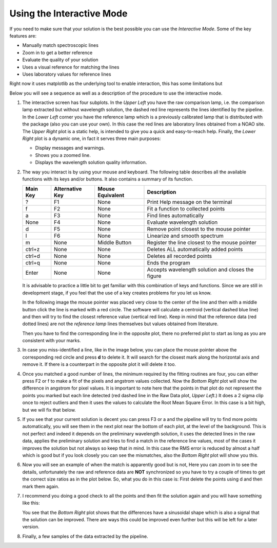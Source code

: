 Using the Interactive Mode
^^^^^^^^^^^^^^^^^^^^^^^^^^

If you need to make sure that your solution is the best possible you can use
the *Interactive Mode*. Some of the key features are:

- Manually match spectroscopic lines
- Zoom in to get a better reference
- Evaluate the quality of your solution
- Uses a visual reference for matching the lines
- Uses laboratory values for reference lines

Right now it uses matplotlib as the underlying tool to enable interaction, this
has some limitations but

Below you will see a sequence as well as a description of the procedure to use
the interactive mode.

1. The interactive screen has four subplots. In the *Upper Left* you have
   the raw comparison lamp, i.e. the comparison lamp extracted but without
   wavelength solution, the dashed red line represents the lines identified by
   the pipeline. In the *Lower Left* corner you have the reference lamp which is
   a previously calibrated lamp that is distributed with the package (also you
   can use your own). In this case the red lines are laboratory lines obtained
   from a NOAO site. The *Upper Right* plot is a static help, is intended to give
   you a quick and easy-to-reach help. Finally, the *Lower Right* plot is a
   dynamic one, in fact it serves three main purposes:

   - Display messages and warnings.
   - Shows you a zoomed line.
   - Displays the wavelength solution quality information.
   
   .. image:: img/interactive_001.png

2. The way you interact is by using your mouse and keyboard. The following table
   describes all the available functions with its keys and/or buttons. It also
   contains a summary of its function.

   +----------+-----------------+------------------+----------------------------------------------------+
   | Main Key | Alternative Key | Mouse Equivalent | Description                                        |
   +==========+=================+==================+====================================================+
   |    ?     |       F1        |      None        |  Print Help message on the terminal                |
   +----------+-----------------+------------------+----------------------------------------------------+
   |    f     |       F2        |      None        |  Fit a function to collected points                |
   +----------+-----------------+------------------+----------------------------------------------------+
   |    a     |       F3        |      None        |  Find lines automatically                          |
   +----------+-----------------+------------------+----------------------------------------------------+
   |   None   |       F4        |      None        |  Evaluate wavelength solution                      |
   +----------+-----------------+------------------+----------------------------------------------------+
   |    d     |       F5        |      None        |  Remove point closest to the mouse pointer         |
   +----------+-----------------+------------------+----------------------------------------------------+
   |    l     |       F6        |      None        |  Linearize and smooth spectrum                     |
   +----------+-----------------+------------------+----------------------------------------------------+
   |    m     |      None       |  Middle Button   | Register the line closest to the mouse pointer     |
   +----------+-----------------+------------------+----------------------------------------------------+
   |  ctrl+z  |      None       |      None        |  Deletes ALL automatically added points            |
   +----------+-----------------+------------------+----------------------------------------------------+
   |  ctrl+d  |      None       |      None        |  Deletes all recorded points                       |
   +----------+-----------------+------------------+----------------------------------------------------+
   |  ctrl+q  |      None       |      None        | Ends the program                                   |
   +----------+-----------------+------------------+----------------------------------------------------+
   |  Enter   |      None       |      None        |  Accepts wavelength solution and closes the figure |
   +----------+-----------------+------------------+----------------------------------------------------+

   It is advisable to practice a little bit to get familiar with this combination
   of keys and functions. Since we are still in development stage, if you feel
   that the use of a key creates problems for you let us know.

   In the following image the mouse pointer was placed very close to the center
   of the line and then with a middle button click the line is marked with a
   red circle. The software will calculate a centroid (vertical dashed blue line)
   and then will try to find the closest reference value (vertical red line).
   Keep in mind that the reference data (red dotted lines) are not the *reference
   lamp* lines themselves but values obtained from literature.

   .. image:: img/interactive_002.png

   Then you have to find the corresponding line in the opposite plot, there no
   preferred plot to start as long as you are consistent with your marks.

3. In case you miss-identified a line, like in the image below, you can place
   the mouse pointer above the corresponding red circle and press **d**
   to delete it. It will search for the closest mark along the horizontal axis
   and remove it. If there is a counterpart in the opposite plot it will delete
   it too.


   .. image:: img/interactive_bad-id_002.png
     :width: 100%

4. Once you matched a good number of lines, the minimum required by the fitting
   routines are four, you can either press F2 or f to make a fit of the pixels
   and angstrom values collected. Now the *Bottom Right* plot will show the
   difference in angstrom for pixel values. It is important to note here that
   the points in that plot do not represent the points you marked but each line
   detected (red dashed line in the Raw Data plot, *Upper Left*.) It does a 2
   sigma clip once to reject outliers and then it uses the values to calculate
   the Root Mean Square Error. In this case is a bit high, but we will fix that
   below.

   .. image:: img/interactive_004.png

5. If you see that your current solution is decent you can press F3 or a and
   the pipeline will try to find more points automatically, you will see them in
   the next plot near the bottom of each plot, at the level of the background.
   This is not perfect and indeed it depends on the preliminary wavelength
   solution, it uses the detected lines in the raw data, applies the preliminary
   solution and tries to find a match in the reference line values, most of the
   cases it improves the solution but not always so keep that in mind. In this
   case the RMS error is reduced by almost a half which is good but if you look
   closely you can see the mismatches, also the *Bottom Right* plot will show
   you this.

   .. image:: img/interactive_006.png
     :width: 100%

6. Now you will see an example of when the match is apparently good but is not,
   Here you can zoom in to see the details, unfortunately the raw and reference
   data are **NOT** synchronized so you have to try a couple of times to get the
   correct size ratios as in the plot below. So, what you do in this case is:
   First delete the points using d and then mark them again.

   .. image:: img/interactive_007.png
     :width: 100%

7. I recommend you doing a good check to all the points and then fit the solution
   again and you will have something like this:

   .. image:: img/interactive_012.png
     :width: 100%

   You see that the *Bottom Right* plot shows that the differences have a sinusoidal
   shape which is also a signal that the solution can be improved. There are ways
   this could be improved even further but this will be left for a later version.

8. Finally, a few samples of the data extracted by the pipeline.

   .. image:: img/interactive_013.png
     :width: 100%

   .. image:: img/interactive_014.png
     :width: 100%

   .. raw:: pdf

     Spacer 0 100

   .. image:: img/interactive_015.png
     :width: 100%

   .. image:: img/interactive_016.png
     :width: 100%

   .. raw:: pdf

     Spacer 0 100

   .. image:: img/interactive_017.png
     :width: 100%

   .. image:: img/interactive_018.png
     :width: 100%



















